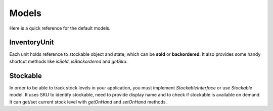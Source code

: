 Models
======

Here is a quick reference for the default models.

InventoryUnit
-------------

Each unit holds reference to stockable object and state, which can be **sold** or **backordered**.
It also provides some handy shortcut methods like `isSold`, `isBackordered` and `getSku`.

Stockable
---------

In order to be able to track stock levels in your application, you must implement `StockableInterface` or use `Stockable` model.
It uses SKU to identify stockable, need to provide display name and to check if stockable is available on demand.
It can get/set current stock level with `getOnHand` and `setOnHand` methods.

